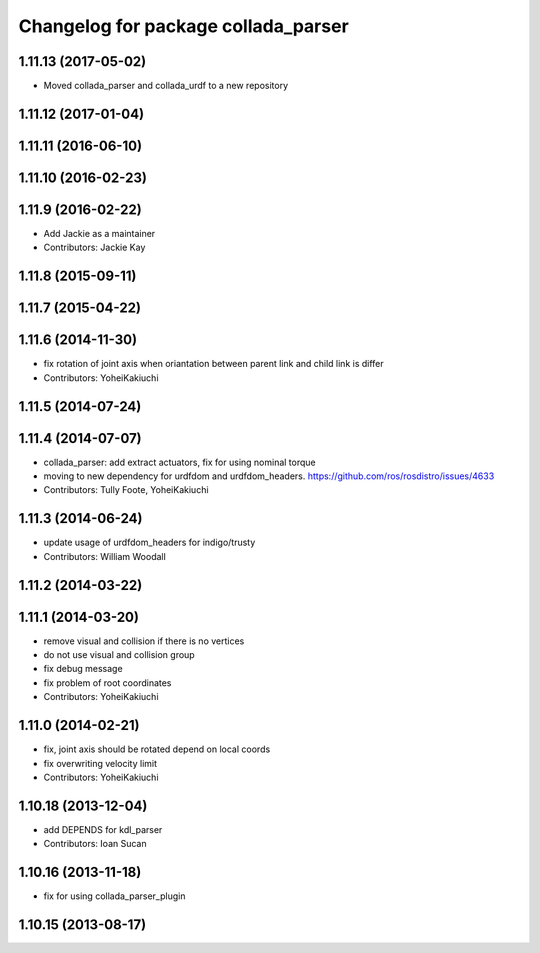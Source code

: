^^^^^^^^^^^^^^^^^^^^^^^^^^^^^^^^^^^^
Changelog for package collada_parser
^^^^^^^^^^^^^^^^^^^^^^^^^^^^^^^^^^^^

1.11.13 (2017-05-02)
--------------------
* Moved collada_parser and collada_urdf to a new repository

1.11.12 (2017-01-04)
--------------------

1.11.11 (2016-06-10)
--------------------

1.11.10 (2016-02-23)
--------------------

1.11.9 (2016-02-22)
-------------------
* Add Jackie as a maintainer
* Contributors: Jackie Kay

1.11.8 (2015-09-11)
-------------------

1.11.7 (2015-04-22)
-------------------

1.11.6 (2014-11-30)
-------------------
* fix rotation of joint axis when oriantation between parent link and child link is differ
* Contributors: YoheiKakiuchi

1.11.5 (2014-07-24)
-------------------

1.11.4 (2014-07-07)
-------------------
* collada_parser: add extract actuators, fix for using nominal torque
* moving to new dependency for urdfdom and urdfdom_headers. https://github.com/ros/rosdistro/issues/4633
* Contributors: Tully Foote, YoheiKakiuchi

1.11.3 (2014-06-24)
-------------------
* update usage of urdfdom_headers for indigo/trusty
* Contributors: William Woodall

1.11.2 (2014-03-22)
-------------------

1.11.1 (2014-03-20)
-------------------
* remove visual and collision if there is no vertices
* do not use visual and collision group
* fix debug message
* fix problem of root coordinates
* Contributors: YoheiKakiuchi

1.11.0 (2014-02-21)
-------------------
* fix, joint axis should be rotated depend on local coords
* fix overwriting velocity limit
* Contributors: YoheiKakiuchi

1.10.18 (2013-12-04)
--------------------
* add DEPENDS for kdl_parser
* Contributors: Ioan Sucan

1.10.16 (2013-11-18)
--------------------
* fix for using collada_parser_plugin

1.10.15 (2013-08-17)
--------------------
